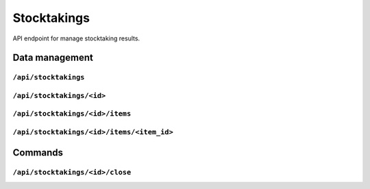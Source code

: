.. StoreKeeper documentation

Stocktakings
============

API endpoint for manage stocktaking results.


Data management
---------------

``/api/stocktakings``
^^^^^^^^^^^^^^^^^^^^^
.. autoflask:: app.server:app
    :endpoints: stocktaking_list

``/api/stocktakings/<id>``
^^^^^^^^^^^^^^^^^^^^^^^^^^
.. autoflask:: app.server:app
    :endpoints: stocktaking

``/api/stocktakings/<id>/items``
^^^^^^^^^^^^^^^^^^^^^^^^^^^^^^^^
.. autoflask:: app.server:app
    :endpoints: stocktaking_item_list

``/api/stocktakings/<id>/items/<item_id>``
^^^^^^^^^^^^^^^^^^^^^^^^^^^^^^^^^^^^^^^^^^
.. autoflask:: app.server:app
    :endpoints: stocktaking_item


Commands
--------

``/api/stocktakings/<id>/close``
^^^^^^^^^^^^^^^^^^^^^^^^^^^^^^^^
.. autoflask:: app.server:app
    :endpoints: stocktaking_close
